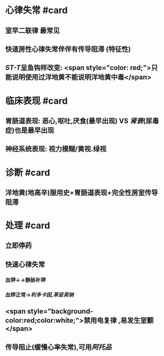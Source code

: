 :PROPERTIES:
:ID: 93BC3F86-26C8-4C3C-A12F-A522D2545D99
:END:

* 心律失常 #card
:PROPERTIES:
:id: 6239c1e9-855a-45bd-a97b-79e1854f640a
:END:
** 室早二联律 最常见
** 快速房性心律失常伴伴有传导阻滞 (特征性)
** [[ST-T]]呈鱼钩样改变: <span style="color: red;">只能说明使用过洋地黄不能说明洋地黄中毒</span>
* 临床表现 #card
:PROPERTIES:
:id: 6239c1e9-c845-40ec-b00f-b8a1baa12d43
:END:
** 胃肠道表现: 恶心,呕吐,厌食(最早出现) VS [[肾衰]](尿毒症)也是最早出现
** 神经系统表现: 视力模糊/黄视.绿视
* 诊断 #card
:PROPERTIES:
:id: 6239c1e9-5ed9-4469-9aad-f48be6b621b1
:END:
** 洋地黄(地高辛)服用史+胃肠道表现+完全性房室传导阻滞
* 处理 #card
:PROPERTIES:
:id: 6239c1e9-caf8-4fcf-9105-d340e5c210f1
:END:
** 立即停药
** 快速心律失常
*** 血钾↓→静脉补钾
*** 血钾正常→[[利多卡因]],[[苯妥英钠]]
** <span style="background-color:red;color:white;">禁用电复律 ,易发生室颤</span>
** 传导阻止(缓慢心率失常),可用[[阿托品]]